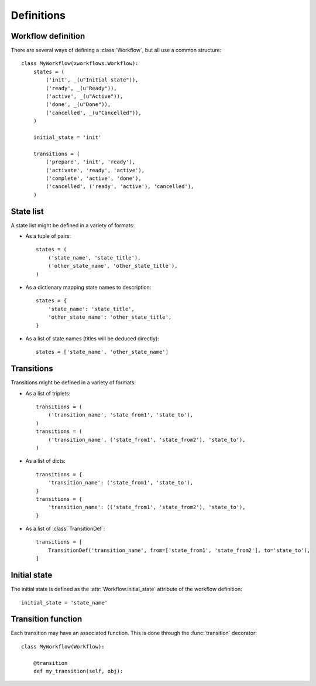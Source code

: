 Definitions
===========


Workflow definition
-------------------

There are several ways of defining a :class:`Workflow`, but all use a common structure::

    class MyWorkflow(xworkflows.Workflow):
        states = (
            ('init', _(u"Initial state")),
            ('ready', _(u"Ready")),
            ('active', _(u"Active")),
            ('done', _(u"Done")),
            ('cancelled', _(u"Cancelled")),
        )

        initial_state = 'init'

        transitions = (
            ('prepare', 'init', 'ready'),
            ('activate', 'ready', 'active'),
            ('complete', 'active', 'done'),
            ('cancelled', ('ready', 'active'), 'cancelled'),
        )

State list
----------

A state list might be defined in a variety of formats:

* As a tuple of pairs::

    states = (
        ('state_name', 'state_title'),
        ('other_state_name', 'other_state_title'),
    )

* As a dictionary mapping state names to description::

    states = {
        'state_name': 'state_title',
        'other_state_name': 'other_state_title',
    }

* As a list of state names (titles will be deduced directly)::

    states = ['state_name', 'other_state_name']


Transitions
-----------

Transitions might be defined in a variety of formats:

* As a list of triplets::

    transitions = (
        ('transition_name', 'state_from1', 'state_to'),
    )
    transitions = (
        ('transition_name', ('state_from1', 'state_from2'), 'state_to'),
    )

* As a list of dicts::

    transitions = {
        'transition_name': ('state_from1', 'state_to'),
    }
    transitions = {
        'transition_name': (('state_from1', 'state_from2'), 'state_to'),
    }

* As a list of :class:`TransitionDef`::

    transitions = [
        TransitionDef('transition_name', from=['state_from1', 'state_from2'], to='state_to'),
    ]

Initial state
-------------

The initial state is defined as the :attr:`Workflow.initial_state` attribute of the workflow definition::

    initial_state = 'state_name'

Transition function
-------------------

Each transition may have an associated function. This is done through the :func:`transition` decorator::

    class MyWorkflow(Workflow):

        @transition
        def my_transition(self, obj):
